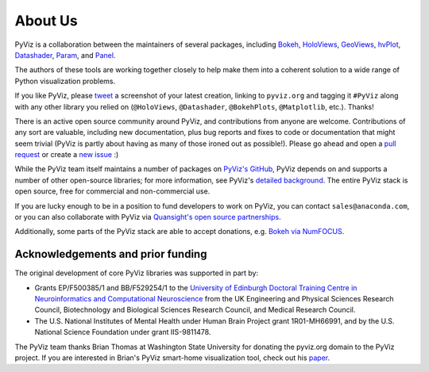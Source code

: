 About Us
========

PyViz is a collaboration between the maintainers of several packages,
including
`Bokeh <http://bokeh.pydata.org>`_,
`HoloViews <http://holoviews.org>`_,
`GeoViews <http://geo.holoviews.org>`_,
`hvPlot <https://hvplot.pyviz.org>`_,
`Datashader <http://datashader.org>`_,
`Param <https://param.pyviz.org>`_, and
`Panel <https://panel.pyviz.org>`_.

The authors of these tools are working together closely to help make
them into a coherent solution to a wide range of Python visualization
problems.

If you like PyViz, please `tweet <http://twitter.com>`_ a screenshot
of your latest creation, linking to ``pyviz.org`` and tagging it
``#PyViz`` along with any other library you relied on (``@HoloViews``,
``@Datashader``, ``@BokehPlots``, ``@Matplotlib``, etc.). Thanks!

There is an active open source community around PyViz, and
contributions from anyone are welcome. Contributions of any sort are
valuable, including new documentation, plus bug reports and fixes to
code or documentation that might seem trivial (PyViz is partly about
having as many of those ironed out as possible!). Please go ahead and
open a `pull request <https://guides.github.com/activities/forking/>`_
or create a `new issue <https://github.com/pyviz/pyviz/issues/new>`_
:)

While the PyViz team itself maintains a number of packages on `PyViz's
GitHub <https://github.com/pyviz>`_, PyViz depends on and supports a
number of other open-source libraries; for more information, see
PyViz's `detailed background <http://pyviz.org/background.html>`_. The
entire PyViz stack is open source, free for commercial and
non-commercial use.

If you are lucky enough to be in a position to fund developers to work
on PyViz, you can contact ``sales@anaconda.com``, or you can also
collaborate with PyViz via `Quansight's open source partnerships
<https://www.quansight.com/projects>`_.

Additionally, some parts of the PyViz stack are able to accept
donations, e.g. `Bokeh via NumFOCUS
<https://numfocus.org/project/bokeh>`_.

.. image:: https://www.anaconda.com/wp-content/themes/anaconda/images/logo-dark.png
   :height: 60px
   :alt: Anaconda website
   :target: http://www.anaconda.com

.. image:: https://static.wixstatic.com/media/095d2c_2508c560e87d436ea00357abc404cf1d~mv2.png/v1/crop/x_0,y_9,w_915,h_329/fill/w_191,h_65,al_c,q_80,usm_0.66_1.00_0.01/095d2c_2508c560e87d436ea00357abc404cf1d~mv2.webp
   :height: 60px
   :alt: Quansight website
   :target: http://www.quansight.com

.. image:: https://numfocus.org/wp-content/uploads/2018/01/optNumFocus_LRG.png
   :height: 60px
   :alt: NumFOCUS website
   :target: https://numfocus.org


Acknowledgements and prior funding
~~~~~~~~~~~~~~~~~~~~~~~~~~~~~~~~~~

.. image:: http://www.anc.ed.ac.uk/anc.png
   :height: 60px
   :alt: ANC website
   :align: left
   :target: http://www.anc.ed.ac.uk

The original development of core PyViz libraries was supported in part
by:

- Grants EP/F500385/1 and BB/F529254/1 to the `University of Edinburgh
  Doctoral Training Centre in Neuroinformatics and Computational
  Neuroscience <http://www.anc.ed.ac.uk/dtc>`_ from the UK Engineering
  and Physical Sciences Research Council, Biotechnology and Biological
  Sciences Research Council, and Medical Research Council.

- The U.S. National Institutes of Mental Health under Human Brain
  Project grant 1R01-MH66991, and by the U.S. National Science
  Foundation under grant IIS-9811478.

The PyViz team thanks Brian Thomas at Washington State University for
donating the pyviz.org domain to the PyViz project.  If you are
interested in Brian's PyViz smart-home visualization tool, check out
his `paper <http://ieeexplore.ieee.org/document/5766889/>`_.
